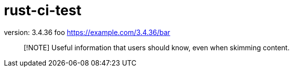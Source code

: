 = rust-ci-test

// x-release-please-start-version

version: 3.4.36 foo
https://example.com/3.4.36/bar

// x-release-please-end

> [!NOTE]
> Useful information that users should know, even when skimming content.
